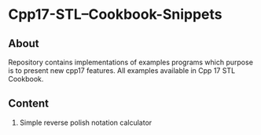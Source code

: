* Cpp17-STL--Cookbook-Snippets
** About
Repository contains implementations  of examples programs which purpose is to present new cpp17 features. All examples available in Cpp 17 STL Cookbook.

** Content
   1. Simple reverse polish notation calculator
